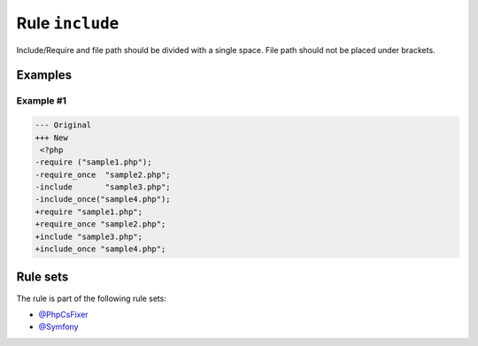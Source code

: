================
Rule ``include``
================

Include/Require and file path should be divided with a single space. File path
should not be placed under brackets.

Examples
--------

Example #1
~~~~~~~~~~

.. code-block:: diff

   --- Original
   +++ New
    <?php
   -require ("sample1.php");
   -require_once  "sample2.php";
   -include       "sample3.php";
   -include_once("sample4.php");
   +require "sample1.php";
   +require_once "sample2.php";
   +include "sample3.php";
   +include_once "sample4.php";

Rule sets
---------

The rule is part of the following rule sets:

* `@PhpCsFixer <./../../ruleSets/PhpCsFixer.rst>`_
* `@Symfony <./../../ruleSets/Symfony.rst>`_

